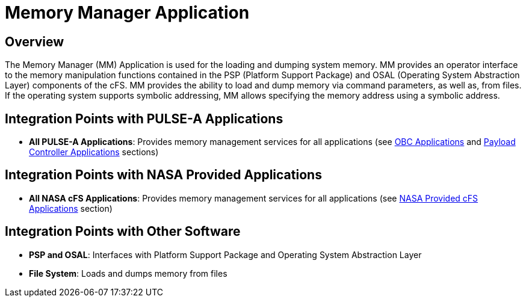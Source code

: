 = Memory Manager Application

== Overview

The Memory Manager (MM) Application is used for the loading and dumping system memory. MM provides an operator interface to the memory manipulation functions contained in the PSP (Platform Support Package) and OSAL (Operating System Abstraction Layer) components of the cFS. MM provides the ability to load and dump memory via command parameters, as well as, from files. If the operating system supports symbolic addressing, MM allows specifying the memory address using a symbolic address.

== Integration Points with PULSE-A Applications

* **All PULSE-A Applications**: Provides memory management services for all applications (see xref:index.adoc#obc-applications[OBC Applications] and xref:index.adoc#payload-controller-applications[Payload Controller Applications] sections)

== Integration Points with NASA Provided Applications

* **All NASA cFS Applications**: Provides memory management services for all applications (see xref:index.adoc#nasa-provided-cfs-applications[NASA Provided cFS Applications] section)

== Integration Points with Other Software

* **PSP and OSAL**: Interfaces with Platform Support Package and Operating System Abstraction Layer
* **File System**: Loads and dumps memory from files